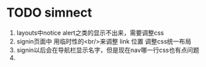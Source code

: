 * TODO simnect 
	1. layouts中notice alert之类的显示不出来，需要调整css
	2. signin页面中 用临时性的<br/>来调整 link 位置 调整css统一布局
	3. signin以后会在导航栏显示名字，但是现在nav哪一行css也有点问题
	4. 


